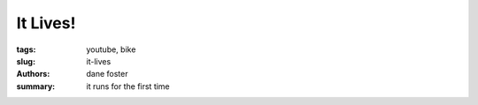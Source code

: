 It Lives!
##############

:tags: youtube, bike
:slug: it-lives
:authors: dane foster
:summary: it runs for the first time

.. youtube:: 6sZMUGL2IOU
    :class: youtube-16x9
